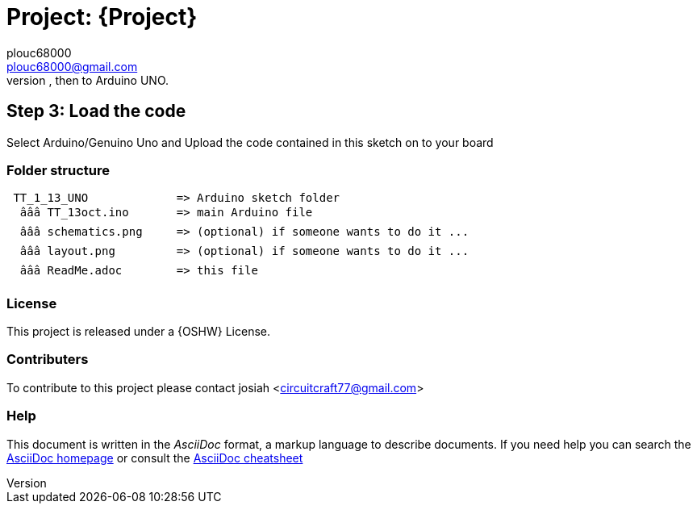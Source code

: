 
:Author: plouc68000
:Email: plouc68000@gmail.com
:Date: 14/10/2018
:Revision: ArduTester V1.13
:License: OSHW

= Project: {Project}
Porting of the files from TransistorTester V1.13 in the Arduino Editor, 
porting first to Arduino Mega, then to Arduino UNO.



== Step 3: Load the code

Select Arduino/Genuino Uno and
Upload the code contained in this sketch on to your board

=== Folder structure

....
 TT_1_13_UNO             => Arduino sketch folder
  âââ TT_13oct.ino       => main Arduino file
  âââ schematics.png     => (optional) if someone wants to do it ...
  âââ layout.png         => (optional) if someone wants to do it ...
  âââ ReadMe.adoc        => this file
....

=== License
This project is released under a {OSHW} License.

=== Contributers
To contribute to this project please contact josiah <circuitcraft77@gmail.com>


=== Help
This document is written in the _AsciiDoc_ format, a markup language to describe documents. 
If you need help you can search the http://www.methods.co.nz/asciidoc[AsciiDoc homepage]
or consult the http://powerman.name/doc/asciidoc[AsciiDoc cheatsheet]
